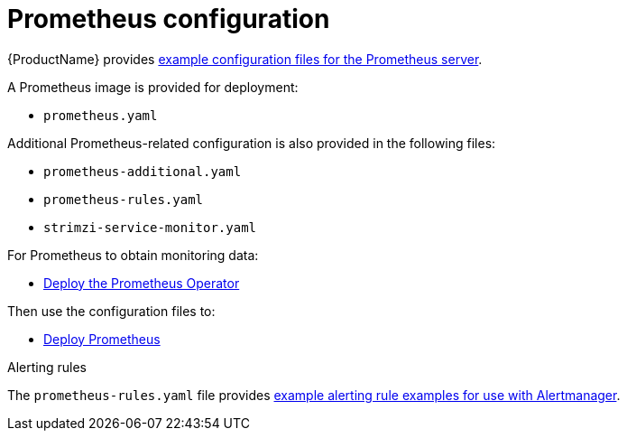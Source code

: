 // This assembly is included in the following assemblies:
//
// assembly-metrics-prometheus.adoc
[id='con-metrics-prometheus-options-{context}']

= Prometheus configuration

{ProductName} provides xref:ref-metrics-config-files-{context}[example configuration files for the Prometheus server].

A Prometheus image is provided for deployment:

* `prometheus.yaml`

Additional Prometheus-related configuration is also provided in the following files:

* `prometheus-additional.yaml`
* `prometheus-rules.yaml`
* `strimzi-service-monitor.yaml`

For Prometheus to obtain monitoring data:

* xref:proc-metrics-deploying-prometheus-operator-{context}[Deploy the Prometheus Operator]

Then use the configuration files to:

* xref:proc-metrics-deploying-prometheus-operator-{context}[Deploy Prometheus]

.Alerting rules

The `prometheus-rules.yaml` file provides xref:ref-metrics-alertmanager-examples-{context}[example alerting rule examples for use with Alertmanager].

